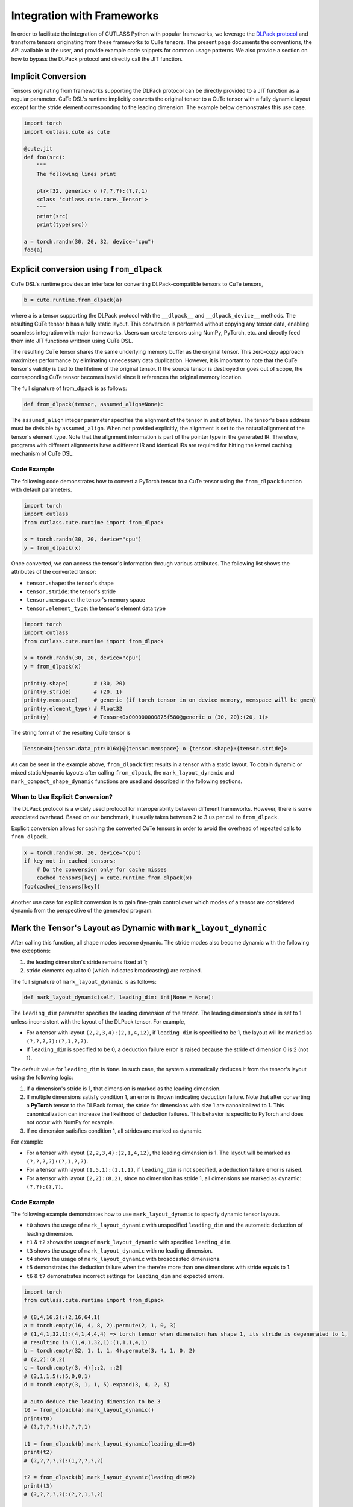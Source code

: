 .. _framework_integration:
.. |DSL| replace:: CuTe DSL

Integration with Frameworks
=============================

In order to facilitate the integration of CUTLASS Python with popular frameworks, we leverage the
`DLPack protocol <https://github.com/dmlc/dlpack>`_ and transform tensors originating from these
frameworks to CuTe tensors. The present page documents the conventions, the API available to the
user, and provide example code snippets for common usage patterns. We also provide a section on how to
bypass the DLPack protocol and directly call the JIT function.

Implicit Conversion
-------------------

Tensors originating from frameworks supporting the DLPack protocol can be directly provided to a
JIT function as a regular parameter. |DSL|'s  runtime implicitly converts the original tensor to a
CuTe tensor with a fully dynamic layout except for the stride element corresponding to the leading
dimension. The example below demonstrates this use case.

.. code-block:: python

    import torch
    import cutlass.cute as cute

    @cute.jit
    def foo(src):
        """
        The following lines print

        ptr<f32, generic> o (?,?,?):(?,?,1)
        <class 'cutlass.cute.core._Tensor'>
        """
        print(src)
        print(type(src))

    a = torch.randn(30, 20, 32, device="cpu")
    foo(a)


Explicit conversion using ``from_dlpack``
------------------------------------------

|DSL|'s runtime provides an interface for converting DLPack-compatible tensors to CuTe tensors,

.. code-block:: python

    b = cute.runtime.from_dlpack(a)

where ``a`` is a tensor supporting the DLPack protocol with the ``__dlpack__``
and ``__dlpack_device__`` methods. The resulting CuTe tensor ``b`` has a fully static layout. This
conversion is performed without copying any tensor data, enabling seamless integration with major
frameworks. Users can create tensors using NumPy, PyTorch, etc. and directly feed them into JIT
functions writtnen using |DSL|.

The resulting CuTe tensor shares the same underlying memory buffer as the original tensor. This
zero-copy approach maximizes performance by eliminating unnecessary data duplication. However, it is
important to note that the CuTe tensor's validity is tied to the lifetime of the original tensor. If
the source tensor is destroyed or goes out of scope, the corresponding CuTe tensor becomes invalid
since it references the original memory location.

The full signature of from_dlpack is as follows:

.. code-block:: python

    def from_dlpack(tensor, assumed_align=None):

The ``assumed_align`` integer parameter specifies the alignment of the tensor in unit of bytes.
The tensor's base address must be divisible by ``assumed_align``. When not provided explicitly,
the alignment is set to the natural alignment of the tensor's element type. Note that the alignment
information is part of the pointer type in the generated IR. Therefore, programs with different
alignments have a different IR and identical IRs are required for hitting the kernel caching
mechanism of |DSL|.

Code Example
~~~~~~~~~~~~

The following code demonstrates how to convert a PyTorch tensor to a CuTe tensor using the
``from_dlpack`` function with default parameters.

.. code-block:: python

    import torch
    import cutlass
    from cutlass.cute.runtime import from_dlpack

    x = torch.randn(30, 20, device="cpu")
    y = from_dlpack(x)

Once converted, we can access the tensor's information through various
attributes. The following list shows the attributes of the converted tensor:

- ``tensor.shape``: the tensor's shape
- ``tensor.stride``: the tensor's stride
- ``tensor.memspace``: the tensor's memory space
- ``tensor.element_type``: the tensor's element data type

.. code-block:: python

    import torch
    import cutlass
    from cutlass.cute.runtime import from_dlpack

    x = torch.randn(30, 20, device="cpu")
    y = from_dlpack(x)

    print(y.shape)        # (30, 20)
    print(y.stride)       # (20, 1)
    print(y.memspace)     # generic (if torch tensor in on device memory, memspace will be gmem)
    print(y.element_type) # Float32
    print(y)              # Tensor<0x000000000875f580@generic o (30, 20):(20, 1)>

The string format of the resulting CuTe tensor is

.. code-block::

    Tensor<0x{tensor.data_ptr:016x}@{tensor.memspace} o {tensor.shape}:{tensor.stride}>

As can be seen in the example above, ``from_dlpack`` first results in a tensor with a static layout.
To obtain dynamic or mixed static/dynamic layouts after calling ``from_dlpack``, the
``mark_layout_dynamic`` and ``mark_compact_shape_dynamic`` functions are used and described in
the following sections.

When to Use Explicit Conversion?
~~~~~~~~~~~~~~~~~~~~~~~~~~~~~~~~

The DLPack protocol is a widely used protocol for interoperability between different frameworks.
However, there is some associated overhead. Based on our benchmark, it usually takes between 2 to 3
us per call to ``from_dlpack``.

Explicit conversion allows for caching the converted CuTe tensors in order to avoid the overhead of
repeated calls to ``from_dlpack``.

.. code-block:: python

    x = torch.randn(30, 20, device="cpu")
    if key not in cached_tensors:
        # Do the conversion only for cache misses
        cached_tensors[key] = cute.runtime.from_dlpack(x)
    foo(cached_tensors[key])

Another use case for explicit conversion is to gain fine-grain control over which modes of a tensor
are considered dynamic from the perspective of the generated program.

Mark the Tensor's Layout as Dynamic with ``mark_layout_dynamic``
----------------------------------------------------------------

After calling this function, all shape modes become dynamic. The stride modes also become dynamic
with the following two exceptions:

1. the leading dimension's stride remains fixed at 1;
2. stride elements equal to 0 (which indicates broadcasting) are retained.

The full signature of ``mark_layout_dynamic`` is as follows:

.. code-block:: python

    def mark_layout_dynamic(self, leading_dim: int|None = None):

The ``leading_dim`` parameter specifies the leading dimension of the tensor. The leading dimension's
stride is set to 1 unless inconsistent with the layout of the DLPack tensor. For example,

- For a tensor with layout ``(2,2,3,4):(2,1,4,12)``, if ``leading_dim`` is specified to be 1,
  the layout will be marked as ``(?,?,?,?):(?,1,?,?)``.
- If ``leading_dim`` is specified to be 0, a deduction failure error is raised because the stride of
  dimension 0 is 2 (not 1).

The default value for ``leading_dim`` is ``None``.  In such case, the system
automatically deduces it from the tensor's layout using the following logic:

1. If a dimension's stride is 1, that dimension is marked as the leading dimension.
2. If multiple dimensions satisfy condition 1, an error is thrown indicating deduction failure.
   Note that after converting a **PyTorch** tensor to the DLPack format, the stride for dimensions
   with size 1 are canonicalized to 1. This canonicalization can increase the likelihood of
   deduction failures. This behavior is specific to PyTorch and does not occur with NumPy for
   example.
3. If no dimension satisfies condition 1, all strides are marked as dynamic.

For example:

- For a tensor with layout ``(2,2,3,4):(2,1,4,12)``, the leading dimension is 1.
  The layout will be marked as ``(?,?,?,?):(?,1,?,?)``.
- For a tensor with layout ``(1,5,1):(1,1,1)``, if ``leading_dim`` is not specified,
  a deduction failure error is raised.
- For a tensor with layout ``(2,2):(8,2)``, since no dimension has stride 1,
  all dimensions are marked as dynamic: ``(?,?):(?,?)``.

Code Example
~~~~~~~~~~~~

The following example demonstrates how to use ``mark_layout_dynamic`` to specify dynamic tensor layouts.

* ``t0`` shows the usage of ``mark_layout_dynamic`` with unspecified ``leading_dim`` and the automatic deduction of leading dimension.
* ``t1`` & ``t2`` shows the usage of ``mark_layout_dynamic`` with specified ``leading_dim``.
* ``t3`` shows the usage of ``mark_layout_dynamic`` with no leading dimension.
* ``t4`` shows the usage of ``mark_layout_dynamic`` with broadcasted dimensions.
* ``t5`` demonstrates the deduction failure when the there're more than one dimensions with stride equals to 1.
* ``t6`` & ``t7`` demonstrates incorrect settings for ``leading_dim`` and expected errors.

.. code-block:: python

    import torch
    from cutlass.cute.runtime import from_dlpack

    # (8,4,16,2):(2,16,64,1)
    a = torch.empty(16, 4, 8, 2).permute(2, 1, 0, 3)
    # (1,4,1,32,1):(4,1,4,4,4) => torch tensor when dimension has shape 1, its stride is degenerated to 1,
    # resulting in (1,4,1,32,1):(1,1,1,4,1)
    b = torch.empty(32, 1, 1, 1, 4).permute(3, 4, 1, 0, 2)
    # (2,2):(8,2)
    c = torch.empty(3, 4)[::2, ::2]
    # (3,1,1,5):(5,0,0,1)
    d = torch.empty(3, 1, 1, 5).expand(3, 4, 2, 5)

    # auto deduce the leading dimension to be 3
    t0 = from_dlpack(a).mark_layout_dynamic()
    print(t0)
    # (?,?,?,?):(?,?,?,1)

    t1 = from_dlpack(b).mark_layout_dynamic(leading_dim=0)
    print(t2)
    # (?,?,?,?,?):(1,?,?,?,?)

    t2 = from_dlpack(b).mark_layout_dynamic(leading_dim=2)
    print(t3)
    # (?,?,?,?,?):(?,?,1,?,?)

    t3 = from_dlpack(c).mark_layout_dynamic()
    print(t3)
    # (?,?):(?,?)

    t4 = from_dlpack(d).mark_layout_dynamic()
    print(t4)
    # (?,?,?,?):(?,0,0,1)

    t5 = from_dlpack(b).mark_layout_dynamic()
    # Can't decude the leading dimension from layout, please specify the leading_dim explicitly.

    t6 = from_dlpack(a).mark_layout_dynamic(leading_dim=1)
    # Expected strides[leading_dim] == 1, but got 16

    t7 = from_dlpack(b).mark_layout_dynamic(leading_dim=3)
    # Expected strides[leading_dim] == 1, but got 4

Mark the Tensor's Layout as Dynamic with ``mark_compact_shape_dynamic``
-----------------------------------------------------------------------

The ``mark_compact_shape_dynamic`` function provides fine-grain control over dynamic shapes for compact
layouts. The full signature of ``mark_compact_shape_dynamic`` is as follows:

.. code-block:: python

    def mark_compact_shape_dynamic(self, mode: int, stride_order: tuple[int, ...]|None = None, divisibility: int = 1):

The ``mode`` parameter determines which shape dimension becomes dynamic. After calling this function,
the specific shape dimension given by ``mode`` is marked as dynamic immediately. The stride will be
updated accordingly. For modes that have a shape of size 1, their stride are canonicalized to 0.

The ``stride_order`` parameter specifies the ordering of strides in the tensor. It is consistent
with ``torch.Tensor.dim_order()`` and defaults to ``None``. The parameter indicates the order of
modes (dimensions) if the current layout were to be converted to row-major order. It starts from the
outermost to the innermost dimension when reading it from left to right. This parameter must be
explicitly set when the stride order cannot be automatically deduced from the tensor's layout, such
as when multiple dimensions have a stride of 1.

For example:

- Layout ``(4,2):(1,4)`` has a ``stride_order`` of ``(1,0)`` indicates the innermost dimension is
  0 (``4:1``), the outermost dimension is 1 (``2:4``).
- Layout ``(5,3,2,4):(3,1,15,30)`` has a ``stride_order`` of ``(3,2,0,1)`` indicates the innermost
  dimension is 1 (``3:1``), the outermost dimension is 3 (``4:30``).

If ``stride_order`` is not specified, the system automatically deduces it from the tensor's layout
using the following logic:

1. Sort the strides in descending order.
2. If multiple dimensions have a stride of 1, a deduction failure error is raised.

For example:

- For a tensor with layout ``(2,2,3,4):(2,1,4,12)``, the deduced ``stride_order`` is ``[3,2,0,1]``.
- For a tensor with layout ``(1,5,1):(1,1,1)``, ``stride_order``'s deduction fails because
  all dimensions have an identical stride of 1, making it impossible to determine the correct ordering.

If ``stride_order`` is specified, the system validates that the order is consistent with the
tensor's layout.

The ``divisibility`` parameter specifies the divisibility of the dynamic shape. It could be used to
represent the assumption alignment of the input. Defaults to 1.

Note that this API is only available for compact tensors. For non-compact tensors, we can use
``cute.assume`` to attach divisibility information to a specific shape mode in a host JIT function,
as demonstrated in the following example:

.. code-block:: python

    @cute.jit
    def foo(a: cute.Tensor):
        new_shape = a.shape
        # use cute.assume to set shape of mode=0 with divisibility=16
        new_shape[0] = cute.assume(new_shape[0], 16)
        new_layout = cute.make_layout(new_shape, stride=a.stride)
        new_a = cute.make_tensor(a.iterator, new_layout)


Code Example
~~~~~~~~~~~~

The following example demonstrates how to use ``mark_compact_shape_dynamic`` to specify dynamic tensor layouts.

* ``t0`` & ``t1`` show the usage of ``mark_compact_shape_dynamic`` with unspecified ``stride_order`` and different ``mode`` and ``divisibility``.
* ``t2`` shows the usage of consecutive ``mark_compact_shape_dynamic`` with unspecified ``stride_order`` and different ``mode`` and ``divisibility``.
* ``t3`` & ``t4`` show the usage of ``mark_compact_shape_dynamic`` with different specified ``stride_order``.
* ``t5``, ``t6``, ``t7``, ``t8``, ``t9``, ``t10``, ``t11``, and ``t12`` demonstrate incorrect settings for parameters and expected errors.

.. code-block:: python

    import torch
    from cutlass.cute.runtime import from_dlpack

    # (8,4,16,2):(2,16,64,1)
    a = torch.empty(16, 4, 8, 2).permute(2, 1, 0, 3)
    # (1,4,1,32,1):(4,1,4,4,4) => torch tensor when dimension has shape 1, its stride is degenerated to 1,
    # resulting in (1,4,1,32,1):(1,1,1,4,1)
    # b.dim_order() is (3,2,4,0,1)
    b = torch.empty(32, 1, 1, 1, 4).permute(3, 4, 1, 0, 2)

    # auto deduce the stride order to be [2,1,0,3]
    t0 = from_dlpack(a).mark_compact_shape_dynamic(
        mode=0, divisibility=2
    )
    # (?{div=2},4,16,2):(2,?{div=4},?{div=16},1)
    print(t0)

    t1 = from_dlpack(a).mark_compact_shape_dynamic(
        mode=1, divisibility=2
    )
    # (8,?{div=2},16,2):(2,16,?{div=32},1)
    print(t1)

    t2 = from_dlpack(a).mark_compact_shape_dynamic(
        mode=1, divisibility=2
    ).mark_compact_shape_dynamic(
        mode=3, divisibility=2
    )
    # (8,?{div=2},16,?{div=2}):(?{div=2},?{div=16},?{div=32},1)
    print(t2)

    t3 = from_dlpack(b).mark_compact_shape_dynamic(
        mode=2, divisibility=1, stride_order=(3, 0, 2, 4, 1)
    )
    # (1,4,?,32,1):(0,1,4,?{div=4},0)
    print(t3)

    t4 = from_dlpack(b).mark_compact_shape_dynamic(
        mode=2, divisibility=1, stride_order=(2, 3, 4, 0, 1)
    )
    # (1,4,?,32,1):(0,1,128,4,0)
    print(t4)

    t5 = t2.mark_compact_shape_dynamic(
        mode=3, divisibility=5, stride_order=(0, 1, 2, 3)
    )
    # The stride_order is not consistent with the last stride_order

    t6 = from_dlpack(a).mark_compact_shape_dynamic(
        mode=3, divisibility=5, stride_order=(0, 1, 2, 3)
    )
    # The stride_order is not consistent with the deduced stride_order

    t7 = from_dlpack(b).mark_compact_shape_dynamic(
        mode=0, divisibility=4
    )
    # The layout could not be deduced, please specify the stride_order explicitly

    t8 = from_dlpack(b).mark_compact_shape_dynamic(
        mode=30, divisibility=5, stride_order=(3, 0, 2, 4, 1)
    )
    # Expected mode value to be in range [0, 5), but got 30

    t9 = from_dlpack(b).mark_compact_shape_dynamic(
        mode=3, divisibility=5, stride_order=(2, 1, 2, 3, 4)
    )
    # Expected stride_order to contain all the dimensions of the tensor, but it doesn't contain 0.

    t10 = from_dlpack(b).mark_compact_shape_dynamic(
        mode=3, divisibility=5, stride_order=(0, 1, 2, 3, 4, 5)
    )
    # Expected stride_order to have 5 elements, but got 6.

    t11 = from_dlpack(b).mark_compact_shape_dynamic(
        mode=0, divisibility=4, stride_order=b.dim_order()
    )
    # The shape(1) of mode(0) is not divisible by the divisibility(4)

    t12 = from_dlpack(b).mark_compact_shape_dynamic(
        mode=0, divisibility=1, stride_order=(2, 1, 3, 0, 4)
    )
    # The stride_order is not consistent with the layout


Bypass the DLPack Protocol
--------------------------

In certain scenarios, users may wish to bypass the DLPack protocol and invoke the JIT function directly.  
This can be accomplished by creating a lightweight JIT wrapper around the existing JIT function, 
utilizing ``cute.ptr`` and ``cute.make_tensor`` to pass pointers and construct tensors directly.

Typical use cases for bypassing DLPack include:
1. Users want to call the JIT function directly to avoid the overhead introduced by the DLPack protocol.
2. DLPack canonicalizes the stride of shape-1 dimensions to 1, which may result in incorrect alignment 
propagation and affect memory access or performance.
3. DLPack may lack support for some narrow data types.

The following example illustrates how to bypass the DLPack protocol when invoking a JIT function.
Assume we have a pre-defined ``TensorOpGemm`` kernel whose JIT interface expects three 
arguments of type ``cute.Tensor``. To enable direct invocation without DLPack, we first define a JIT wrapper 
function that accepts ``cute.Pointer`` types as parameters. Within this wrapper, we use ``cute.make_tensor`` 
to construct tensors from the provided pointers, and then call the ``TensorOpGemm`` kernel as usual.

.. code-block:: python

    @cute.jit
    def tensor_op_gemm_wrapper(
        a_ptr: cute.Pointer,
        b_ptr: cute.Pointer,
        c_ptr: cute.Pointer,
        m: cutlass.Int32,
        n: cutlass.Int32,
        k: cutlass.Int32,
        l: cutlass.Int32,
    ):

        # Assume alignment of shape to call tensorop_gemm example
        m = cute.assume(m, divby=8)
        n = cute.assume(n, divby=8)

        # Torch is row major
        a_layout = cute.make_ordered_layout((m, k, l), order=(0, 1, 2))
        b_layout = cute.make_ordered_layout((n, k, l), order=(0, 1, 2))
        c_layout = cute.make_ordered_layout((m, n, l), order=(1, 0, 2))
        mA = cute.make_tensor(a_ptr, layout=a_layout)
        mB = cute.make_tensor(b_ptr, layout=b_layout)
        mC = cute.make_tensor(c_ptr, layout=c_layout)
        
        # TensorOpGemm is a pre-defined kernel from our example
        tensor_op_gemm = TensorOpGemm(
            a_ptr.value_type, c_ptr.value_type, cutlass.Float32, (2, 2, 1)
        )

        tensor_op_gemm(mA, mB, mC)

To pass a PyTorch tensor to this new JIT wrapper, we retrieve the raw pointer from the PyTorch tensor 
and create a ``cute.Pointer`` instance using ``cute.make_ptr``.
This approach allows us to bypass the DLPack protocol entirely, avoiding its overhead and potential 
issues with shape-1 dimension handling.

.. code-block:: python

    a = torch.randn(
        m, k, l, dtype=torch.float16, device="cuda"
    ).permute(2, 1, 0)
    b = torch.randn(
        n, k, l, dtype=torch.float16, device="cuda"
    ).permute(2, 1, 0)
    c = torch.randn(
        n, m, l, dtype=torch.float16, device="cuda"
    ).permute(1, 2, 0)
    
    # from cutlass.cute.runtime import make_ptr
    a_ptr = make_ptr(
        cutlass.Float16, a.data_ptr(), cute.AddressSpace.gmem, assumed_align=32
    )
    b_ptr = make_ptr(
        cutlass.Float16, b.data_ptr(), cute.AddressSpace.gmem, assumed_align=32
    )
    c_ptr = make_ptr(
        cutlass.Float16, c.data_ptr(), cute.AddressSpace.gmem, assumed_align=32
    )
    tensor_op_gemm_wrapper(a_ptr, b_ptr, c_ptr, m, n, k, l)
